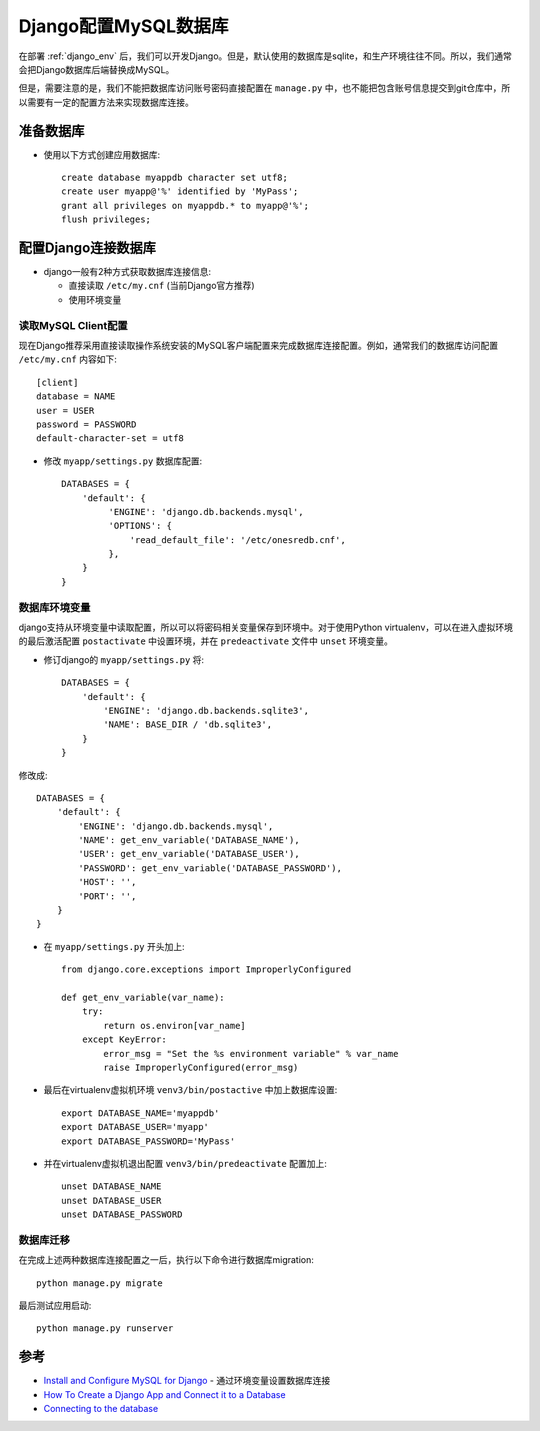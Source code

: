 .. _django_mysql:

==========================
Django配置MySQL数据库
==========================

在部署 :ref:`django_env` 后，我们可以开发Django。但是，默认使用的数据库是sqlite，和生产环境往往不同。所以，我们通常会把Django数据库后端替换成MySQL。

但是，需要注意的是，我们不能把数据库访问账号密码直接配置在 ``manage.py`` 中，也不能把包含账号信息提交到git仓库中，所以需要有一定的配置方法来实现数据库连接。

准备数据库
==============

- 使用以下方式创建应用数据库::

   create database myappdb character set utf8;
   create user myapp@'%' identified by 'MyPass';
   grant all privileges on myappdb.* to myapp@'%';
   flush privileges;

配置Django连接数据库
=====================

- django一般有2种方式获取数据库连接信息:

  - 直接读取 ``/etc/my.cnf`` (当前Django官方推荐)
  - 使用环境变量

读取MySQL Client配置
---------------------

现在Django推荐采用直接读取操作系统安装的MySQL客户端配置来完成数据库连接配置。例如，通常我们的数据库访问配置 ``/etc/my.cnf`` 内容如下::

   [client]
   database = NAME
   user = USER
   password = PASSWORD
   default-character-set = utf8

- 修改 ``myapp/settings.py`` 数据库配置::

    DATABASES = {
        'default': {
             'ENGINE': 'django.db.backends.mysql',
             'OPTIONS': {
                 'read_default_file': '/etc/onesredb.cnf',
             },
        }
    }

数据库环境变量
----------------

django支持从环境变量中读取配置，所以可以将密码相关变量保存到环境中。对于使用Python virtualenv，可以在进入虚拟环境的最后激活配置 ``postactivate`` 中设置环境，并在 ``predeactivate`` 文件中 ``unset`` 环境变量。

- 修订django的 ``myapp/settings.py`` 将::

   DATABASES = {
       'default': {
           'ENGINE': 'django.db.backends.sqlite3',
           'NAME': BASE_DIR / 'db.sqlite3',
       }
   }

修改成::

   DATABASES = {
       'default': {
           'ENGINE': 'django.db.backends.mysql',
           'NAME': get_env_variable('DATABASE_NAME'),
           'USER': get_env_variable('DATABASE_USER'),
           'PASSWORD': get_env_variable('DATABASE_PASSWORD'),
           'HOST': '',
           'PORT': '',
       }
   }

- 在 ``myapp/settings.py`` 开头加上::

   from django.core.exceptions import ImproperlyConfigured
    
   def get_env_variable(var_name):
       try:
           return os.environ[var_name]
       except KeyError:
           error_msg = "Set the %s environment variable" % var_name
           raise ImproperlyConfigured(error_msg)

- 最后在virtualenv虚拟机环境 ``venv3/bin/postactive`` 中加上数据库设置::

   export DATABASE_NAME='myappdb'
   export DATABASE_USER='myapp'
   export DATABASE_PASSWORD='MyPass'

- 并在virtualenv虚拟机退出配置 ``venv3/bin/predeactivate`` 配置加上::

   unset DATABASE_NAME
   unset DATABASE_USER
   unset DATABASE_PASSWORD

数据库迁移
-------------

在完成上述两种数据库连接配置之一后，执行以下命令进行数据库migration::

   python manage.py migrate

最后测试应用启动::

   python manage.py runserver

参考
======

- `Install and Configure MySQL for Django <http://www.marinamele.com/taskbuster-django-tutorial/install-and-configure-mysql-for-django>`_ - 通过环境变量设置数据库连接
- `How To Create a Django App and Connect it to a Database <https://www.digitalocean.com/community/tutorials/how-to-create-a-django-app-and-connect-it-to-a-database>`_
- `Connecting to the database <https://docs.djangoproject.com/en/3.1/ref/databases/#connecting-to-the-database>`_
